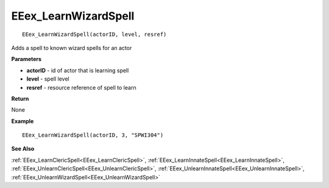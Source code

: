 .. _EEex_LearnWizardSpell:

===================================
EEex_LearnWizardSpell 
===================================

::

   EEex_LearnWizardSpell(actorID, level, resref)

Adds a spell to known wizard spells for an actor

**Parameters**

* **actorID** - id of actor that is learning spell
* **level** - spell level
* **resref** - resource reference of spell to learn

**Return**

None

**Example**

::

   EEex_LearnWizardSpell(actorID, 3, "SPWI304")

**See Also**

:ref:`EEex_LearnClericSpell<EEex_LearnClericSpell>`, :ref:`EEex_LearnInnateSpell<EEex_LearnInnateSpell>`, :ref:`EEex_UnlearnClericSpell<EEex_UnlearnClericSpell>`, :ref:`EEex_UnlearnInnateSpell<EEex_UnlearnInnateSpell>`, :ref:`EEex_UnlearnWizardSpell<EEex_UnlearnWizardSpell>`


